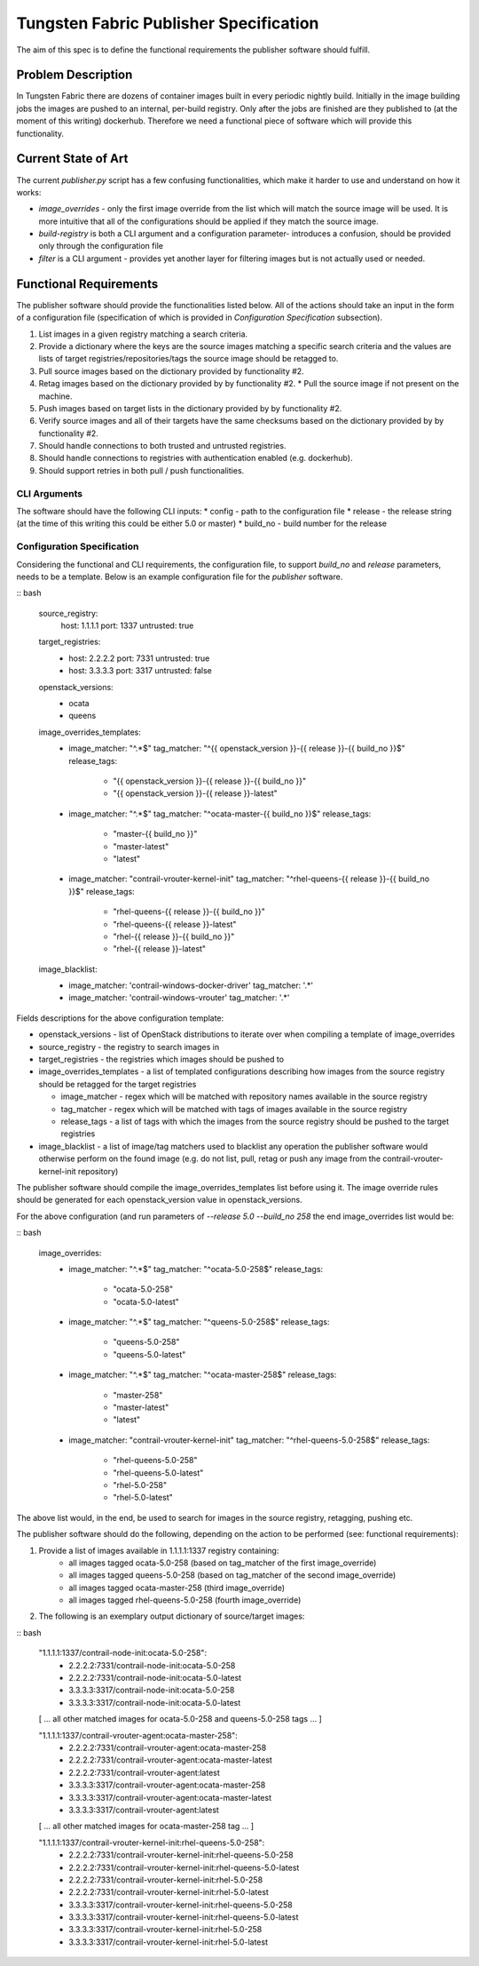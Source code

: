 Tungsten Fabric Publisher Specification
=======================================

The aim of this spec is to define the functional requirements the publisher software should fulfill.

Problem Description
-------------------

In Tungsten Fabric there are dozens of container images built in every periodic nightly build.
Initially in the image building jobs the images are pushed to an internal, per-build registry. Only
after the jobs are finished are they published to (at the moment of this writing) dockerhub.
Therefore we need a functional piece of software which will provide this functionality.

Current State of Art
--------------------

The current *publisher.py* script has a few confusing functionalities, which make it harder to use
and understand on how it works:

* *image_overrides* - only the first image override from the list which will match the source image
  will be used. It is more intuitive that all of the configurations should be applied if they match
  the source image.

* *build-registry* is both a CLI argument and a configuration parameter- introduces a confusion,
  should be provided only through the configuration file

* *filter* is a CLI argument - provides yet another layer for filtering images but is not actually
  used or needed.

Functional Requirements
-----------------------

The publisher software should provide the functionalities listed below. All of the actions should
take an input in the form of a configuration file (specification of which is provided in
*Configuration Specification* subsection).

1. List images in a given registry matching a search criteria.
2. Provide a dictionary where the keys are the source images matching a specific search criteria
   and the values are lists of target registries/repositories/tags the source image should be
   retagged to.
3. Pull source images based on the dictionary provided by functionality #2.
4. Retag images based on the dictionary provided by by functionality #2.
   * Pull the source image if not present on the machine.
5. Push images based on target lists in the dictionary provided by by functionality #2.
6. Verify source images and all of their targets have the same checksums based on the dictionary
   provided by by functionality #2.
7. Should handle connections to both trusted and untrusted registries.
8. Should handle connections to registries with authentication enabled (e.g. dockerhub).
9. Should support retries in both pull / push functionalities.

CLI Arguments
~~~~~~~~~~~~~

The software should have the following CLI inputs:
* config - path to the configuration file
* release - the release string (at the time of this writing this could be either 5.0 or master)
* build_no - build number for the release

Configuration Specification
~~~~~~~~~~~~~~~~~~~~~~~~~~~

Considering the functional and CLI requirements, the configuration file, to support *build_no* and
*release* parameters, needs to be a template. Below is an example configuration file for the
*publisher* software.

:: bash

  source_registry:
    host: 1.1.1.1
    port: 1337
    untrusted: true

  target_registries:
    - host: 2.2.2.2
      port: 7331
      untrusted: true
    - host: 3.3.3.3
      port: 3317
      untrusted: false

  openstack_versions:
    - ocata
    - queens

  image_overrides_templates:
    - image_matcher: "^.*$"
      tag_matcher: "^{{ openstack_version }}-{{ release }}-{{ build_no }}$"
      release_tags:

        - "{{ openstack_version }}-{{ release }}-{{ build_no }}"
        - "{{ openstack_version }}-{{ release }}-latest"

    - image_matcher: "^.*$"
      tag_matcher: "^ocata-master-{{ build_no }}$"
      release_tags:

        - "master-{{ build_no }}"
        - "master-latest"
        - "latest"

    - image_matcher: "contrail-vrouter-kernel-init"
      tag_matcher: "^rhel-queens-{{ release }}-{{ build_no }}$"
      release_tags:

        - "rhel-queens-{{ release }}-{{ build_no }}"
        - "rhel-queens-{{ release }}-latest"
        - "rhel-{{ release }}-{{ build_no }}"
        - "rhel-{{ release }}-latest"

  image_blacklist:
    - image_matcher: 'contrail-windows-docker-driver'
      tag_matcher: '.*'

    - image_matcher: 'contrail-windows-vrouter'
      tag_matcher: '.*'

Fields descriptions for the above configuration template:

* openstack_versions - list of OpenStack distributions to iterate over when compiling a template of
  image_overrides
* source_registry - the registry to search images in
* target_registries - the registries which images should be pushed to
* image_overrides_templates - a list of templated configurations describing how images from the
  source registry should be retagged for the target registries

  - image_matcher - regex which will be matched with repository names available in the source
    registry
  - tag_matcher - regex which will be matched with tags of images available in the source registry
  - release_tags - a list of tags with which the images from the source registry should be pushed
    to the target registries

* image_blacklist - a list of image/tag matchers used to blacklist any operation the publisher
  software would otherwise perform on the found image (e.g. do not list, pull, retag or push any
  image from the contrail-vrouter-kernel-init repository)

The publisher software should compile the image_overrides_templates list before using it. The image
override rules should be generated for each openstack_version value in openstack_versions.

For the above configuration (and run parameters of *--release 5.0 --build_no 258* the end
image_overrides list would be:

:: bash

  image_overrides:
    - image_matcher: "^.*$"
      tag_matcher: "^ocata-5.0-258$"
      release_tags:

        - "ocata-5.0-258"
        - "ocata-5.0-latest"

    - image_matcher: "^.*$"
      tag_matcher: "^queens-5.0-258$"
      release_tags:

        - "queens-5.0-258"
        - "queens-5.0-latest"

    - image_matcher: "^.*$"
      tag_matcher: "^ocata-master-258$"
      release_tags:

        - "master-258"
        - "master-latest"
        - "latest"

    - image_matcher: "contrail-vrouter-kernel-init"
      tag_matcher: "^rhel-queens-5.0-258$"
      release_tags:

        - "rhel-queens-5.0-258"
        - "rhel-queens-5.0-latest"
        - "rhel-5.0-258"
        - "rhel-5.0-latest"

The above list would, in the end, be used to search for images in the source registry, retagging,
pushing etc.

The publisher software should do the following, depending on the action to be performed (see:
functional requirements):

1. Provide a list of images available in 1.1.1.1:1337 registry containing:
    - all images tagged ocata-5.0-258 (based on tag_matcher of the first image_override)
    - all images tagged queens-5.0-258 (based on tag_matcher of the second image_override)
    - all images tagged ocata-master-258 (third image_override)
    - all images tagged rhel-queens-5.0-258 (fourth image_override)

2. The following is an exemplary output dictionary of source/target images:

:: bash

  "1.1.1.1:1337/contrail-node-init:ocata-5.0-258":
    - 2.2.2.2:7331/contrail-node-init:ocata-5.0-258
    - 2.2.2.2:7331/contrail-node-init:ocata-5.0-latest
    - 3.3.3.3:3317/contrail-node-init:ocata-5.0-258
    - 3.3.3.3:3317/contrail-node-init:ocata-5.0-latest

  [ ... all other matched images for ocata-5.0-258 and queens-5.0-258 tags ... ]

  "1.1.1.1:1337/contrail-vrouter-agent:ocata-master-258":
    - 2.2.2.2:7331/contrail-vrouter-agent:ocata-master-258
    - 2.2.2.2:7331/contrail-vrouter-agent:ocata-master-latest
    - 2.2.2.2:7331/contrail-vrouter-agent:latest
    - 3.3.3.3:3317/contrail-vrouter-agent:ocata-master-258
    - 3.3.3.3:3317/contrail-vrouter-agent:ocata-master-latest
    - 3.3.3.3:3317/contrail-vrouter-agent:latest

  [ ... all other matched images for ocata-master-258 tag ... ]

  "1.1.1.1:1337/contrail-vrouter-kernel-init:rhel-queens-5.0-258":
    - 2.2.2.2:7331/contrail-vrouter-kernel-init:rhel-queens-5.0-258
    - 2.2.2.2:7331/contrail-vrouter-kernel-init:rhel-queens-5.0-latest
    - 2.2.2.2:7331/contrail-vrouter-kernel-init:rhel-5.0-258
    - 2.2.2.2:7331/contrail-vrouter-kernel-init:rhel-5.0-latest
    - 3.3.3.3:3317/contrail-vrouter-kernel-init:rhel-queens-5.0-258
    - 3.3.3.3:3317/contrail-vrouter-kernel-init:rhel-queens-5.0-latest
    - 3.3.3.3:3317/contrail-vrouter-kernel-init:rhel-5.0-258
    - 3.3.3.3:3317/contrail-vrouter-kernel-init:rhel-5.0-latest
